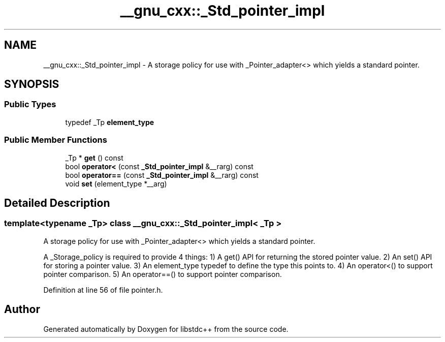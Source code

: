 .TH "__gnu_cxx::_Std_pointer_impl" 3 "21 Apr 2009" "libstdc++" \" -*- nroff -*-
.ad l
.nh
.SH NAME
__gnu_cxx::_Std_pointer_impl \- A storage policy for use with _Pointer_adapter<> which yields a standard pointer.  

.PP
.SH SYNOPSIS
.br
.PP
.SS "Public Types"

.in +1c
.ti -1c
.RI "typedef _Tp \fBelement_type\fP"
.br
.in -1c
.SS "Public Member Functions"

.in +1c
.ti -1c
.RI "_Tp * \fBget\fP () const "
.br
.ti -1c
.RI "bool \fBoperator<\fP (const \fB_Std_pointer_impl\fP &__rarg) const "
.br
.ti -1c
.RI "bool \fBoperator==\fP (const \fB_Std_pointer_impl\fP &__rarg) const "
.br
.ti -1c
.RI "void \fBset\fP (element_type *__arg)"
.br
.in -1c
.SH "Detailed Description"
.PP 

.SS "template<typename _Tp> class __gnu_cxx::_Std_pointer_impl< _Tp >"
A storage policy for use with _Pointer_adapter<> which yields a standard pointer. 

A _Storage_policy is required to provide 4 things: 1) A get() API for returning the stored pointer value. 2) An set() API for storing a pointer value. 3) An element_type typedef to define the type this points to. 4) An operator<() to support pointer comparison. 5) An operator==() to support pointer comparison. 
.PP
Definition at line 56 of file pointer.h.

.SH "Author"
.PP 
Generated automatically by Doxygen for libstdc++ from the source code.
